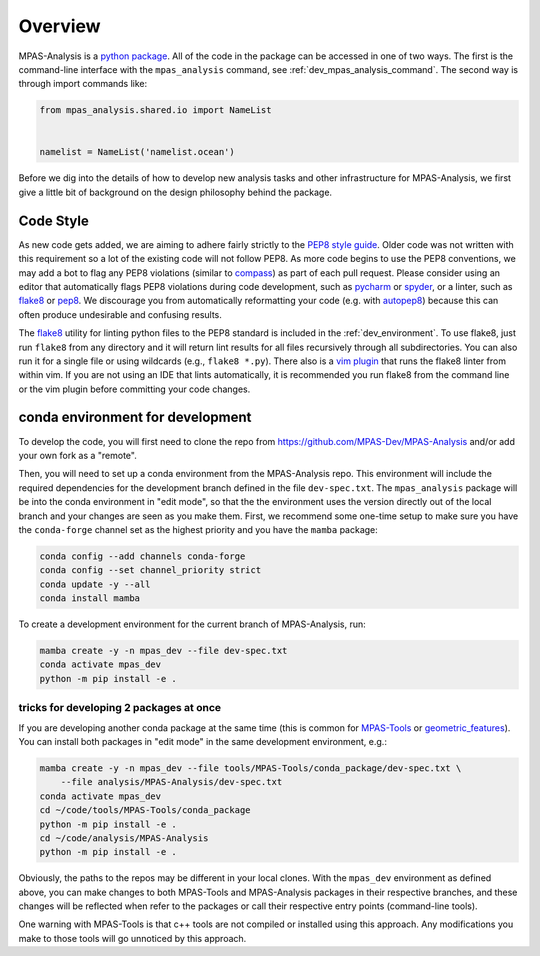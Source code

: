 .. _dev_overview:

Overview
========

MPAS-Analysis is a `python package <https://docs.python.org/3/tutorial/modules.html#packages>`_.
All of the code in the package can be accessed in one of two ways.  The first
is the command-line interface with the ``mpas_analysis`` command, see
:ref:`dev_mpas_analysis_command`.  The second way is through import commands
like:

.. code-block:: python

    from mpas_analysis.shared.io import NameList


    namelist = NameList('namelist.ocean')

Before we dig into the details of how to develop new analysis tasks and other
infrastructure for MPAS-Analysis, we first give a little bit of background on
the design philosophy behind the package.

.. _dev_style:

Code Style
----------

As new code gets added, we are aiming to adhere fairly strictly to the
`PEP8 style guide <https://www.python.org/dev/peps/pep-0008/>`_.  Older code
was not written with this requirement so a lot of the existing code will not
follow PEP8.  As more code begins to use the PEP8 conventions, we may add a
bot to flag any PEP8 violations (similar to `compass <https://github.com/MPAS-Dev/compass>`_)
as part of each pull request.  Please consider using an editor that
automatically flags PEP8 violations during code development, such as
`pycharm <https://www.jetbrains.com/pycharm/>`_ or
`spyder <https://www.spyder-ide.org/>`_, or a linter, such as
`flake8 <https://flake8.pycqa.org/en/latest/>`_ or
`pep8 <https://pep8.readthedocs.io/>`_.  We discourage you from automatically
reformatting your code (e.g. with `autopep8 <https://github.com/hhatto/autopep8>`_)
because this can often produce undesirable and confusing results.

The `flake8 <https://flake8.pycqa.org/en/latest/>`_ utility for linting python
files to the PEP8 standard is included in the :ref:`dev_environment`. To use
flake8, just run ``flake8`` from any directory and it will return lint results
for all files recursively through all subdirectories.  You can also run it for a
single file or using wildcards (e.g., ``flake8 *.py``).  There also is a
`vim plugin <https://github.com/nvie/vim-flake8>`_ that runs the flake8 linter
from within vim.  If you are not using an IDE that lints automatically, it is
recommended you run flake8 from the command line or the vim plugin before
committing your code changes.

.. _dev_environment:

conda environment for development
---------------------------------

To develop the code, you will first need to clone the repo from
`https://github.com/MPAS-Dev/MPAS-Analysis <https://github.com/MPAS-Dev/MPAS-Analysis>`_
and/or add your own fork as a "remote".

Then, you will need to set up a conda environment from the MPAS-Analysis repo.
This environment will include the required dependencies for the development
branch defined in the file ``dev-spec.txt``.  The ``mpas_analysis`` package
will be into the conda environment in "edit mode", so that the the environment
uses the version directly out of the local branch and your changes are seen as
you make them.  First, we recommend some one-time setup to make sure you
have the ``conda-forge`` channel set as the highest priority and you have the
``mamba`` package:

.. code-block:: bash

   conda config --add channels conda-forge
   conda config --set channel_priority strict
   conda update -y --all
   conda install mamba

To create a development environment for the current branch of MPAS-Analysis,
run:

.. code-block:: bash

   mamba create -y -n mpas_dev --file dev-spec.txt
   conda activate mpas_dev
   python -m pip install -e .

.. _dev_environment_tricks:

tricks for developing 2 packages at once
~~~~~~~~~~~~~~~~~~~~~~~~~~~~~~~~~~~~~~~~

If you are developing another conda package at the same time (this is common
for `MPAS-Tools <https://github.com/MPAS-Dev/MPAS-Tools>`_ or
`geometric_features <https://github.com/MPAS-Dev/geometric_features>`_).
You can install both packages in "edit mode" in the same development
environment, e.g.:

.. code-block:: bash

   mamba create -y -n mpas_dev --file tools/MPAS-Tools/conda_package/dev-spec.txt \
       --file analysis/MPAS-Analysis/dev-spec.txt
   conda activate mpas_dev
   cd ~/code/tools/MPAS-Tools/conda_package
   python -m pip install -e .
   cd ~/code/analysis/MPAS-Analysis
   python -m pip install -e .

Obviously, the paths to the repos may be different in your local clones.  With
the ``mpas_dev`` environment as defined above, you can make changes to both
MPAS-Tools and MPAS-Analysis packages in their respective branches, and
these changes will be reflected when refer to the packages or call their
respective entry points (command-line tools).

One warning with MPAS-Tools is that c++ tools are not compiled or installed
using this approach.  Any modifications you make to those tools will go
unnoticed by this approach.